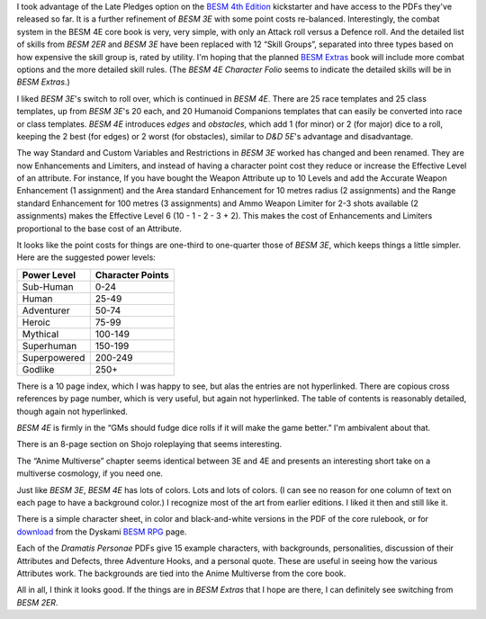 .. title: BESM 4E - Initial Look
.. slug: besm-4e-initial-look
.. date: 2020-02-12 13:13:10 UTC-05:00
.. tags: rpg,besm
.. category: gaming/rpg
.. link: 
.. description: 
.. type: text

I took advantage of the Late Pledges option on the `BESM 4th
Edition`__ kickstarter and have access to the PDFs they've released so
far.  It is a further refinement of `BESM 3E` with some point costs
re-balanced.  Interestingly, the combat system in the BESM 4E core
book is very, very simple, with only an Attack roll versus a Defence
roll.  And the detailed list of skills from `BESM 2ER` and `BESM 3E`
have been replaced with 12 “Skill Groups”, separated into three types
based on how expensive the skill group is, rated by utility.  I'm
hoping that the planned `BESM Extras`__ book will include more combat
options and the more detailed skill rules.  (The `BESM 4E Character
Folio` seems to indicate the detailed skills will be in `BESM
Extras`.)

__ https://www.kickstarter.com/projects/370924922/besm-fourth-edition-big-eyes-small-mouth-rpg
__ https://www.kickstarter.com/projects/370924922/besm-fourth-edition-big-eyes-small-mouth-rpg/posts/2569713

I liked `BESM 3E`'s switch to roll over, which is continued in `BESM
4E`. There are 25 race templates and 25 class templates, up from `BESM
3E`'s 20 each, and 20 Humanoid Companions templates that can easily be
converted into race or class templates. `BESM 4E` introduces *edges*
and *obstacles*, which add 1 (for minor) or 2 (for major) dice to a
roll, keeping the 2 best (for edges) or 2 worst (for obstacles),
similar to `D&D 5E`'s advantage and disadvantage.

The way Standard and Custom Variables and Restrictions in `BESM 3E`
worked has changed and been renamed.  They are now Enhancements and
Limiters, and instead of having a character point cost they reduce or
increase the Effective Level of an attribute.  For instance, If you
have bought the Weapon Attribute up to 10 Levels and add the Accurate
Weapon Enhancement (1 assignment) and the Area standard Enhancement
for 10 metres radius (2 assignments) and the Range standard
Enhancement for 100 metres (3 assignments) and Ammo Weapon Limiter for
2-3 shots available (2 assignments) makes the Effective Level 6 (10 -
1 - 2 - 3 + 2).  This makes the cost of Enhancements and Limiters
proportional to the base cost of an Attribute.

It looks like the point costs for things are one-third to one-quarter
those of `BESM 3E`, which keeps things a little simpler.  Here are the
suggested power levels:

+----------------+------------------+
| Power Level    | Character Points |
+================+==================+
| Sub-Human      | 0-24             |
+----------------+------------------+
| Human          | 25-49            |
+----------------+------------------+
| Adventurer     | 50-74            |
+----------------+------------------+
| Heroic         | 75-99            |
+----------------+------------------+
| Mythical       | 100-149          |
+----------------+------------------+
| Superhuman     | 150-199          |
+----------------+------------------+
| Superpowered   | 200-249          |
+----------------+------------------+
| Godlike        | 250+             |
+----------------+------------------+

There is a 10 page index, which I was happy to see, but alas the
entries are not hyperlinked.  There are copious cross references by
page number, which is very useful, but again not hyperlinked.  The
table of contents is reasonably detailed, though again not
hyperlinked.

`BESM 4E` is firmly in the “GMs should fudge dice rolls if it will
make the game better.”  I'm ambivalent about that.

There is an 8-page section on Shojo roleplaying that seems
interesting.

The “Anime Multiverse” chapter seems identical between 3E and 4E and
presents an interesting short take on a multiverse cosmology, if you
need one.

Just like `BESM 3E`, `BESM 4E` has lots of colors.  Lots and lots of
colors.  (I can see no reason for one column of text on each page to
have a background color.)  I recognize most of the art from earlier
editions.  I liked it then and still like it.

There is a simple character sheet, in color and black-and-white
versions in the PDF of the core rulebook, or for download__ from the
Dyskami `BESM RPG`__ page.

__ http://dyskami.ca/downloads/BESM4_character_sheets.pdf
__ http://dyskami.ca/besm.html

Each of the `Dramatis Personae` PDFs give 15 example characters, with
backgrounds, personalities, discussion of their Attributes and
Defects, three Adventure Hooks, and a personal quote.  These are
useful in seeing how the various Attributes work.  The backgrounds are
tied into the Anime Multiverse from the core book.

All in all, I think it looks good.  If the things are in `BESM Extras`
that I hope are there, I can definitely see switching from `BESM 2ER`.
